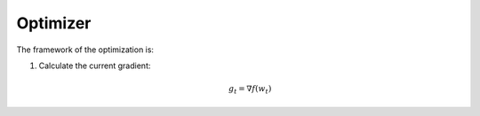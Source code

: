 Optimizer
=====================================

The framework of the optimization is:

1. Calculate the current gradient:

   .. math::

      g_t = \nabla f(w_t)
